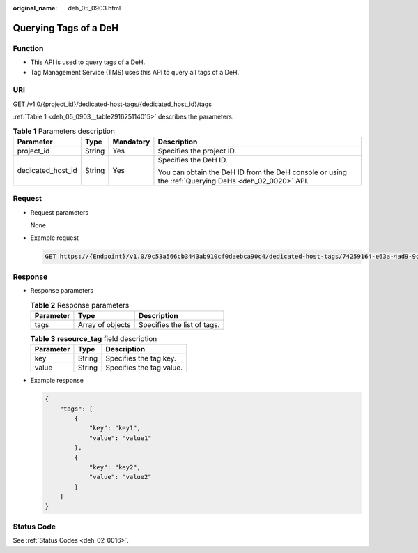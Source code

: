 :original_name: deh_05_0903.html

.. _deh_05_0903:

Querying Tags of a DeH
======================

Function
--------

-  This API is used to query tags of a DeH.

-  Tag Management Service (TMS) uses this API to query all tags of a DeH.

URI
---

GET /v1.0/{project_id}/dedicated-host-tags/{dedicated_host_id}/tags

:ref:`Table 1 <deh_05_0903__table291625114015>` describes the parameters.

.. _deh_05_0903__table291625114015:

.. table:: **Table 1** Parameters description

   +-------------------+-----------------+-----------------+-----------------------------------------------------------------------------------------------------+
   | Parameter         | Type            | Mandatory       | Description                                                                                         |
   +===================+=================+=================+=====================================================================================================+
   | project_id        | String          | Yes             | Specifies the project ID.                                                                           |
   +-------------------+-----------------+-----------------+-----------------------------------------------------------------------------------------------------+
   | dedicated_host_id | String          | Yes             | Specifies the DeH ID.                                                                               |
   |                   |                 |                 |                                                                                                     |
   |                   |                 |                 | You can obtain the DeH ID from the DeH console or using the :ref:`Querying DeHs <deh_02_0020>` API. |
   +-------------------+-----------------+-----------------+-----------------------------------------------------------------------------------------------------+

Request
-------

-  Request parameters

   None

-  Example request

   .. code-block:: text

      GET https://{Endpoint}/v1.0/9c53a566cb3443ab910cf0daebca90c4/dedicated-host-tags/74259164-e63a-4ad9-9c77-a1bd2c9aa187/tags

Response
--------

-  Response parameters

   .. table:: **Table 2** Response parameters

      ========= ================ ===========================
      Parameter Type             Description
      ========= ================ ===========================
      tags      Array of objects Specifies the list of tags.
      ========= ================ ===========================

   .. table:: **Table 3** **resource_tag** field description

      ========= ====== ========================
      Parameter Type   Description
      ========= ====== ========================
      key       String Specifies the tag key.
      value     String Specifies the tag value.
      ========= ====== ========================

-  Example response

   .. code-block::

      {
          "tags": [
              {
                  "key": "key1",
                  "value": "value1"
              },
              {
                  "key": "key2",
                  "value": "value2"
              }
          ]
      }

Status Code
-----------

See :ref:`Status Codes <deh_02_0016>`.

